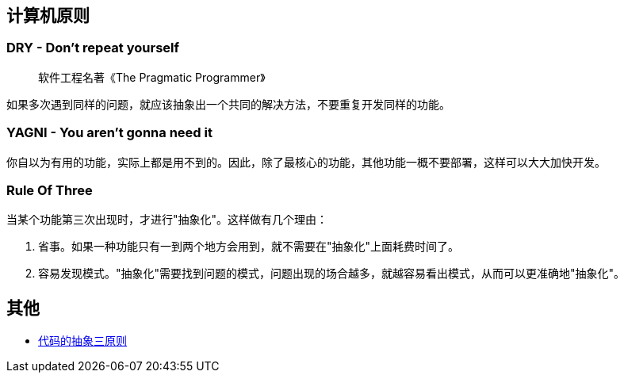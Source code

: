 == 计算机原则

=== DRY - Don't repeat yourself

> 软件工程名著《The Pragmatic Programmer》

如果多次遇到同样的问题，就应该抽象出一个共同的解决方法，不要重复开发同样的功能。

=== YAGNI - You aren't gonna need it

你自以为有用的功能，实际上都是用不到的。因此，除了最核心的功能，其他功能一概不要部署，这样可以大大加快开发。

=== Rule Of Three

当某个功能第三次出现时，才进行"抽象化"。这样做有几个理由：

1. 省事。如果一种功能只有一到两个地方会用到，就不需要在"抽象化"上面耗费时间了。

2. 容易发现模式。"抽象化"需要找到问题的模式，问题出现的场合越多，就越容易看出模式，从而可以更准确地"抽象化"。


== 其他

* http://www.ruanyifeng.com/blog/2013/01/abstraction_principles.html[代码的抽象三原则]
